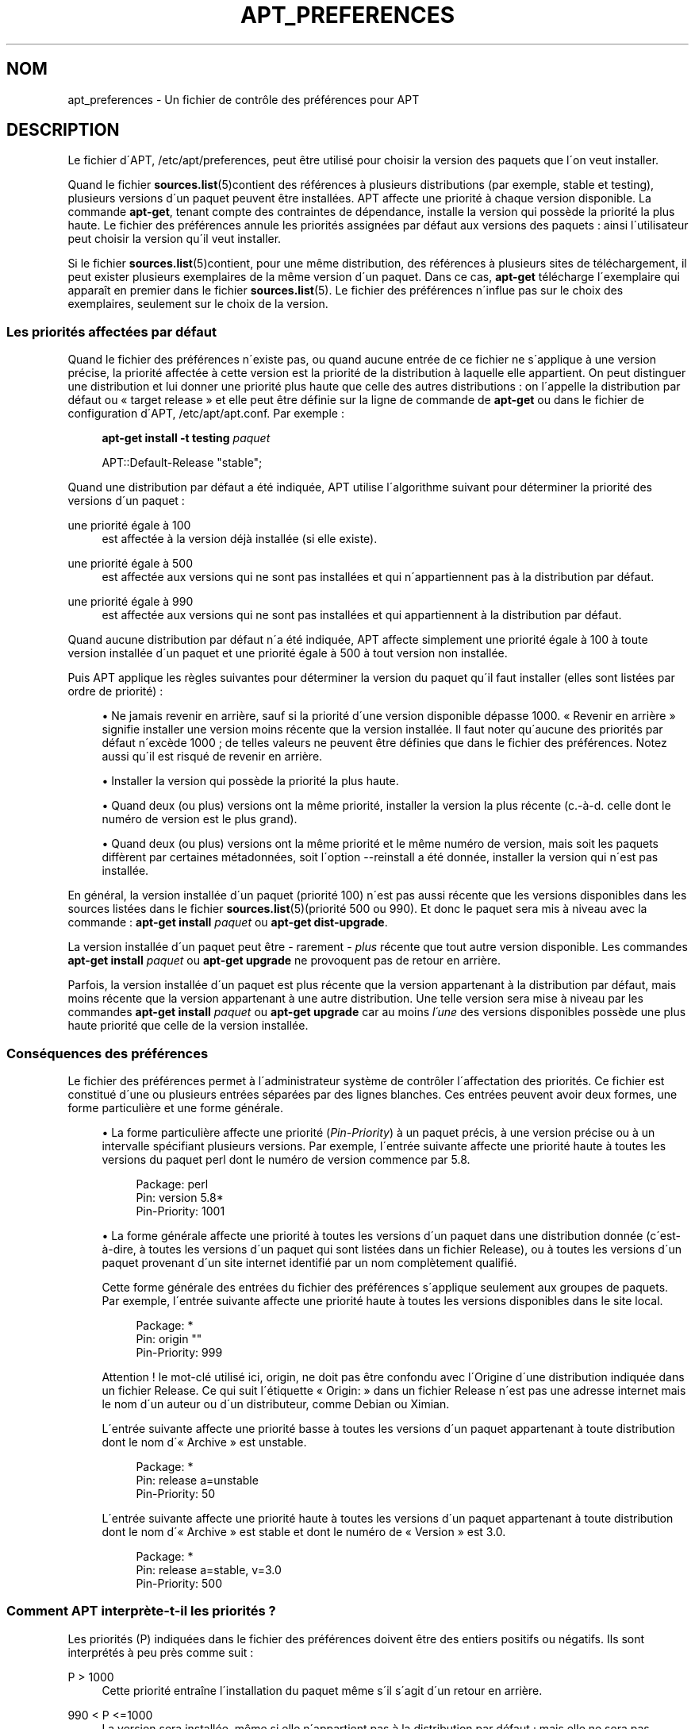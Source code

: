 '\" t
.\"     Title: apt_preferences
.\"    Author: APT team
.\" Generator: DocBook XSL Stylesheets v1.75.1 <http://docbook.sf.net/>
.\"      Date: 29 F\('evrier 2004
.\"    Manual: [FIXME: manual]
.\"    Source: Linux
.\"  Language: French
.\"
.TH "APT_PREFERENCES" "5" "29 F\('evrier 2004" "Linux" "[FIXME: manual]"
.\" -----------------------------------------------------------------
.\" * set default formatting
.\" -----------------------------------------------------------------
.\" disable hyphenation
.nh
.\" disable justification (adjust text to left margin only)
.ad l
.\" -----------------------------------------------------------------
.\" * MAIN CONTENT STARTS HERE *
.\" -----------------------------------------------------------------
.SH "NOM"
apt_preferences \- Un fichier de contr\(^ole des pr\('ef\('erences pour APT
.SH "DESCRIPTION"
.PP
Le fichier d\'APT,
/etc/apt/preferences, peut \(^etre utilis\('e pour choisir la version des paquets que l\'on veut installer\&.
.PP
Quand le fichier
\fBsources.list\fR(5)contient des r\('ef\('erences \(`a plusieurs distributions (par exemple,
stable
et
testing), plusieurs versions d\'un paquet peuvent \(^etre install\('ees\&. APT affecte une priorit\('e \(`a chaque version disponible\&. La commande
\fBapt\-get\fR, tenant compte des contraintes de d\('ependance, installe la version qui poss\(`ede la priorit\('e la plus haute\&. Le fichier des pr\('ef\('erences annule les priorit\('es assign\('ees par d\('efaut aux versions des paquets\ \&: ainsi l\'utilisateur peut choisir la version qu\'il veut installer\&.
.PP
Si le fichier
\fBsources.list\fR(5)contient, pour une m\(^eme distribution, des r\('ef\('erences \(`a plusieurs sites de t\('el\('echargement, il peut exister plusieurs exemplaires de la m\(^eme version d\'un paquet\&. Dans ce cas,
\fBapt\-get\fR
t\('el\('echarge l\'exemplaire qui appara\(^it en premier dans le fichier
\fBsources.list\fR(5)\&. Le fichier des pr\('ef\('erences n\'influe pas sur le choix des exemplaires, seulement sur le choix de la version\&.
.SS "Les priorit\('es affect\('ees par d\('efaut"
.PP
Quand le fichier des pr\('ef\('erences n\'existe pas, ou quand aucune entr\('ee de ce fichier ne s\'applique \(`a une version pr\('ecise, la priorit\('e affect\('ee \(`a cette version est la priorit\('e de la distribution \(`a laquelle elle appartient\&. On peut distinguer une distribution et lui donner une priorit\('e plus haute que celle des autres distributions\ \&: on l\'appelle la distribution par d\('efaut ou \(Fo\ \&target release\ \&\(Fc et elle peut \(^etre d\('efinie sur la ligne de commande de
\fBapt\-get\fR
ou dans le fichier de configuration d\'APT,
/etc/apt/apt\&.conf\&. Par exemple\ \&:
.sp
.if n \{\
.RS 4
.\}
.nf
\fBapt\-get install \-t testing \fR\fB\fIpaquet\fR\fR
.fi
.if n \{\
.RE
.\}
.sp

.sp
.if n \{\
.RS 4
.\}
.nf
APT::Default\-Release "stable";
.fi
.if n \{\
.RE
.\}
.PP
Quand une distribution par d\('efaut a \('et\('e indiqu\('ee, APT utilise l\'algorithme suivant pour d\('eterminer la priorit\('e des versions d\'un paquet\ \&:
.PP
une priorit\('e \('egale \(`a 100
.RS 4
est affect\('ee \(`a la version d\('ej\(`a install\('ee (si elle existe)\&.
.RE
.PP
une priorit\('e \('egale \(`a 500
.RS 4
est affect\('ee aux versions qui ne sont pas install\('ees et qui n\'appartiennent pas \(`a la distribution par d\('efaut\&.
.RE
.PP
une priorit\('e \('egale \(`a 990
.RS 4
est affect\('ee aux versions qui ne sont pas install\('ees et qui appartiennent \(`a la distribution par d\('efaut\&.
.RE
.PP
Quand aucune distribution par d\('efaut n\'a \('et\('e indiqu\('ee, APT affecte simplement une priorit\('e \('egale \(`a 100 \(`a toute version install\('ee d\'un paquet et une priorit\('e \('egale \(`a 500 \(`a tout version non install\('ee\&.
.PP
Puis APT applique les r\(`egles suivantes pour d\('eterminer la version du paquet qu\'il faut installer (elles sont list\('ees par ordre de priorit\('e)\ \&:
.sp
.RS 4
.ie n \{\
\h'-04'\(bu\h'+03'\c
.\}
.el \{\
.sp -1
.IP \(bu 2.3
.\}
Ne jamais revenir en arri\(`ere, sauf si la priorit\('e d\'une version disponible d\('epasse 1000\&. \(Fo\ \&Revenir en arri\(`ere\ \&\(Fc signifie installer une version moins r\('ecente que la version install\('ee\&. Il faut noter qu\'aucune des priorit\('es par d\('efaut n\'exc\(`ede 1000\ \&; de telles valeurs ne peuvent \(^etre d\('efinies que dans le fichier des pr\('ef\('erences\&. Notez aussi qu\'il est risqu\('e de revenir en arri\(`ere\&.
.RE
.sp
.RS 4
.ie n \{\
\h'-04'\(bu\h'+03'\c
.\}
.el \{\
.sp -1
.IP \(bu 2.3
.\}
Installer la version qui poss\(`ede la priorit\('e la plus haute\&.
.RE
.sp
.RS 4
.ie n \{\
\h'-04'\(bu\h'+03'\c
.\}
.el \{\
.sp -1
.IP \(bu 2.3
.\}
Quand deux (ou plus) versions ont la m\(^eme priorit\('e, installer la version la plus r\('ecente (c\&.\-\(`a\-d\&. celle dont le num\('ero de version est le plus grand)\&.
.RE
.sp
.RS 4
.ie n \{\
\h'-04'\(bu\h'+03'\c
.\}
.el \{\
.sp -1
.IP \(bu 2.3
.\}
Quand deux (ou plus) versions ont la m\(^eme priorit\('e et le m\(^eme num\('ero de version, mais soit les paquets diff\(`erent par certaines m\('etadonn\('ees, soit l\'option
\-\-reinstall
a \('et\('e donn\('ee, installer la version qui n\'est pas install\('ee\&.
.RE
.sp
.RE
.PP
En g\('en\('eral, la version install\('ee d\'un paquet (priorit\('e 100) n\'est pas aussi r\('ecente que les versions disponibles dans les sources list\('ees dans le fichier
\fBsources.list\fR(5)(priorit\('e 500 ou 990)\&. Et donc le paquet sera mis \(`a niveau avec la commande\ \&:
\fBapt\-get install \fR\fB\fIpaquet\fR\fR
ou
\fBapt\-get dist\-upgrade\fR\&.
.PP
La version install\('ee d\'un paquet peut \(^etre \- rarement \-
\fIplus\fR
r\('ecente que tout autre version disponible\&. Les commandes
\fBapt\-get install \fR\fB\fIpaquet\fR\fR
ou
\fBapt\-get upgrade\fR
ne provoquent pas de retour en arri\(`ere\&.
.PP
Parfois, la version install\('ee d\'un paquet est plus r\('ecente que la version appartenant \(`a la distribution par d\('efaut, mais moins r\('ecente que la version appartenant \(`a une autre distribution\&. Une telle version sera mise \(`a niveau par les commandes
\fBapt\-get install \fR\fB\fIpaquet\fR\fR
ou
\fBapt\-get upgrade\fR
car au moins
\fIl\'une\fR
des versions disponibles poss\(`ede une plus haute priorit\('e que celle de la version install\('ee\&.
.SS "Cons\('equences des pr\('ef\('erences"
.PP
Le fichier des pr\('ef\('erences permet \(`a l\'administrateur syst\(`eme de contr\(^oler l\'affectation des priorit\('es\&. Ce fichier est constitu\('e d\'une ou plusieurs entr\('ees s\('epar\('ees par des lignes blanches\&. Ces entr\('ees peuvent avoir deux formes, une forme particuli\(`ere et une forme g\('en\('erale\&.
.sp
.RS 4
.ie n \{\
\h'-04'\(bu\h'+03'\c
.\}
.el \{\
.sp -1
.IP \(bu 2.3
.\}
La forme particuli\(`ere affecte une priorit\('e (\fIPin\-Priority\fR) \(`a un paquet pr\('ecis, \(`a une version pr\('ecise ou \(`a un intervalle sp\('ecifiant plusieurs versions\&. Par exemple, l\'entr\('ee suivante affecte une priorit\('e haute \(`a toutes les versions du paquet
perl
dont le num\('ero de version commence par
5\&.8\&.
.sp
.if n \{\
.RS 4
.\}
.nf
Package: perl
Pin: version 5\&.8*
Pin\-Priority: 1001
.fi
.if n \{\
.RE
.\}
.RE
.sp
.RS 4
.ie n \{\
\h'-04'\(bu\h'+03'\c
.\}
.el \{\
.sp -1
.IP \(bu 2.3
.\}
La forme g\('en\('erale affecte une priorit\('e \(`a toutes les versions d\'un paquet dans une distribution donn\('ee (c\'est\-\(`a\-dire, \(`a toutes les versions d\'un paquet qui sont list\('ees dans un fichier
Release), ou \(`a toutes les versions d\'un paquet provenant d\'un site internet identifi\('e par un nom compl\(`etement qualifi\('e\&.
.sp
Cette forme g\('en\('erale des entr\('ees du fichier des pr\('ef\('erences s\'applique seulement aux groupes de paquets\&. Par exemple, l\'entr\('ee suivante affecte une priorit\('e haute \(`a toutes les versions disponibles dans le site local\&.
.sp
.if n \{\
.RS 4
.\}
.nf
Package: *
Pin: origin ""
Pin\-Priority: 999
.fi
.if n \{\
.RE
.\}
.sp
Attention ! le mot\-cl\('e utilis\('e ici,
origin, ne doit pas \(^etre confondu avec l\'Origine d\'une distribution indiqu\('ee dans un fichier
Release\&. Ce qui suit l\'\('etiquette \(Fo\ \&Origin:\ \&\(Fc dans un fichier
Release
n\'est pas une adresse internet mais le nom d\'un auteur ou d\'un distributeur, comme Debian ou Ximian\&.
.sp
L\'entr\('ee suivante affecte une priorit\('e basse \(`a toutes les versions d\'un paquet appartenant \(`a toute distribution dont le nom d\'\(Fo\ \&Archive\ \&\(Fc est
unstable\&.
.sp
.if n \{\
.RS 4
.\}
.nf
Package: *
Pin: release a=unstable
Pin\-Priority: 50
.fi
.if n \{\
.RE
.\}
.sp
L\'entr\('ee suivante affecte une priorit\('e haute \(`a toutes les versions d\'un paquet appartenant \(`a toute distribution dont le nom d\'\(Fo\ \&Archive\ \&\(Fc est
stable
et dont le num\('ero de \(Fo\ \&Version\ \&\(Fc est
3\&.0\&.
.sp
.if n \{\
.RS 4
.\}
.nf
Package: *
Pin: release a=stable, v=3\&.0
Pin\-Priority: 500
.fi
.if n \{\
.RE
.\}
.RE
.sp
.RE
.SS "Comment APT interpr\(`ete\-t\-il les priorit\('es\ \&?"
.PP
Les priorit\('es (P) indiqu\('ees dans le fichier des pr\('ef\('erences doivent \(^etre des entiers positifs ou n\('egatifs\&. Ils sont interpr\('et\('es \(`a peu pr\(`es comme suit\ \&:
.PP
P > 1000
.RS 4
Cette priorit\('e entra\(^ine l\'installation du paquet m\(^eme s\'il s\'agit d\'un retour en arri\(`ere\&.
.RE
.PP
990 < P <=1000
.RS 4
La version sera install\('ee, m\(^eme si elle n\'appartient pas \(`a la distribution par d\('efaut\ \&; mais elle ne sera pas install\('ee si la version install\('ee est plus r\('ecente\&.
.RE
.PP
500 < P <=990
.RS 4
La version sera install\('ee, sauf s\'il existe une version appartenant \(`a la distribution par d\('efaut ou si la version install\('ee est plus r\('ecente\&.
.RE
.PP
100 < P <=500
.RS 4
La version sera install\('ee, sauf s\'il existe une version appartenant \(`a une autre distribution ou si la version install\('ee est plus r\('ecente\&.
.RE
.PP
0 < P <=100
.RS 4
La version sera install\('ee si aucune version du paquet n\'est install\('ee\&.
.RE
.PP
P < 0
.RS 4
Cette priorit\('e emp\(^eche l\'installation de la version\&.
.RE
.PP
Si l\'une des entr\('ees de forme particuli\(`ere correspond \(`a la version disponible d\'un paquet, la premi\(`ere entr\('ee trouv\('ee d\('etermine la priorit\('e de cette version\&. S\'il n\'en existe pas, et si l\'une des entr\('ees de forme g\('en\('erale correspond \(`a la version disponible d\'un paquet, la premi\(`ere entr\('ee trouv\('ee d\('etermine la priorit\('e\&.
.PP
Supposons par exemple que le fichier des pr\('ef\('erences contienne les trois entr\('ees d\('ecrites ci\-dessous\ \&:
.sp
.if n \{\
.RS 4
.\}
.nf
Package: perl
Pin: version 5\&.8*
Pin\-Priority: 1001

Package: *
Pin: origin ""
Pin\-Priority: 999

Package: *
Pin: release unstable
Pin\-Priority: 50
.fi
.if n \{\
.RE
.\}
.PP
Alors\ \&:
.sp
.RS 4
.ie n \{\
\h'-04'\(bu\h'+03'\c
.\}
.el \{\
.sp -1
.IP \(bu 2.3
.\}
La version la plus r\('ecente du paquet
perl
sera install\('e pour autant que son num\('ero de version commence par
5\&.8\&. Si l\'\fIune\fR
des versions 5\&.8* existe et si la version install\('ee est une version 5\&.9*, il y aura un retour en arri\(`ere\&.
.RE
.sp
.RS 4
.ie n \{\
\h'-04'\(bu\h'+03'\c
.\}
.el \{\
.sp -1
.IP \(bu 2.3
.\}
Les versions des paquets (autres que
perl) disponibles dans le site local ont priorit\('e sur les autres versions, m\(^eme celles appartenant \(`a la distribution par d\('efaut\&.
.RE
.sp
.RS 4
.ie n \{\
\h'-04'\(bu\h'+03'\c
.\}
.el \{\
.sp -1
.IP \(bu 2.3
.\}
La version d\'un paquet dont l\'origine n\'est pas le site local mais un site internet list\('e dans
\fBsources.list\fR(5)et qui appartient \(`a une distribution
unstable, ne sera install\('ee que si aucune version du paquet n\'est d\('ej\(`a install\('ee\&.
.RE
.sp
.RE
.SS "D\('etermination de la version des paquets et des propri\('et\('es des distributions"
.PP
Chaque source list\('ee dans le fichier
\fBsources.list\fR(5)doit fournir les fichiers
Packages
et
Release
qui d\('ecrivent les paquets disponibles \(`a cet endroit\&.
.PP
Le fichier
Packages
se trouve normalement dans le r\('epertoire
\&.\&.\&./dists/\fIdist\-name\fR/\fIcomponent\fR/\fIarch\fR, par exemple,
\&.\&.\&./dists/stable/main/binary\-i386/Packages\&. Il consiste en entr\('ees compos\('ees de lignes, une pour chaque paquet disponible dans le r\('epertoire\&. Seules deux lignes des entr\('ees sont pertinentes pour la d\('etermination des priorit\('es\ \&:
.PP
La ligne Package:
.RS 4
donne le nom du paquet
.RE
.PP
La ligne Version:
.RS 4
donne le num\('ero de version du paquet
.RE
.PP
Le fichier
Release
se trouve normalement dans le r\('epertoire
\&.\&.\&./dists/\fIdist\-name\fR, par exemple,
\&.\&.\&./dists/stable/Release, ou
\&.\&.\&./dists/woody/Release\&. Il consiste en une seule entr\('ee compos\('ee de plusieurs lignes qui s\'applique \(`a
\fItous\fR
les paquets situ\('es dans les r\('epertoires sous le r\('epertoire parent\&. Contrairement au fichier
Packages, presque toutes les lignes du fichier
Release
sont pertinentes pour d\('eterminer les priorit\('es\ \&:
.PP
La ligne Archive:
.RS 4
nomme l\'archive \(`a laquelle appartiennent tous les paquets situ\('es dans les r\('epertoires\&. Par exemple, la ligne
Archive: stable
indique que tous les paquets dans les r\('epertoires situ\('es sous le r\('epertoire parent du fichier
Release
appartiennent \(`a l\'archive
stable\&. Indiquer cette valeur dans le fichier des pr\('ef\('erences demanderait cette ligne\ \&:
.sp
.if n \{\
.RS 4
.\}
.nf
Pin: release a=stable
.fi
.if n \{\
.RE
.\}
.RE
.PP
La ligne Version:
.RS 4
indique la version de la distribution\&. Par exemple, les paquets dans les r\('epertoires peuvent appartenir \(`a la distribution Debian GNU/Linux version 3\&.0\&. Il n\'y a pas de num\('ero de version pour les distributions
testing
et
unstable
car elles n\'ont pas encore \('et\('e publi\('ees\&. Indiquer cette valeur dans le fichier des pr\('ef\('erences demanderait ces lignes\ \&:
.sp
.if n \{\
.RS 4
.\}
.nf
Pin: release v=3\&.0
Pin: release a=stable, v=3\&.0
Pin: release 3\&.0
.fi
.if n \{\
.RE
.\}
.RE
.PP
La ligne Component:
.RS 4
nomme un composant qui indique le type de licence associ\('ee aux paquets situ\('es dans les r\('epertoires sous le fichier
Release\&. Par exemple, la ligne
Component: main
indique que tous les exemplaires dans les r\('epertoires appartiennent au composant
main, c\'est\-\(`a\-dire que leur licence est en accord avec les Directives Debian pour le logiciel libre\&. Indiquer ce composant dans le fichier des pr\('ef\('erences demanderait cette ligne\ \&:
.sp
.if n \{\
.RS 4
.\}
.nf
Pin: release c=main
.fi
.if n \{\
.RE
.\}
.RE
.PP
La ligne Origin:
.RS 4
nomme l\'origine des paquets situ\('es dans les r\('epertoires sous le fichier
Release\&. En g\('en\('eral, c\'est
Debian\&. Indiquer cette origine dans le fichier des pr\('ef\('erences demanderait cette ligne\ \&:
.sp
.if n \{\
.RS 4
.\}
.nf
Pin: release o=Debian
.fi
.if n \{\
.RE
.\}
.RE
.PP
La ligne Label:
.RS 4
indique un label pour les paquets qui se trouvent dans les r\('epertoires sous le fichier
Release\&. En g\('en\('eral, c\'est
Debian\&. Indiquer cette origine dans le fichier des pr\('ef\('erences demanderait cette ligne\ \&:
.sp
.if n \{\
.RS 4
.\}
.nf
Pin: release l=Debian
.fi
.if n \{\
.RE
.\}
.RE
.PP
Tous les fichiers
Packages
et
Release
r\('ecup\('er\('es dans des sources list\('ees par le fichier
\fBsources.list\fR(5)sont conserv\('es dans le r\('epertoire
/var/lib/apt/lists
ou dans le fichier sp\('ecifi\('e par la variable
Dir::State::Lists
dans le fichier
apt\&.conf\&. Par exemple, le fichier
debian\&.lcs\&.mit\&.edu_debian_dists_unstable_contrib_binary\-i386_Release
contient le fichier
Release
du site
debian\&.lcs\&.mit\&.edu, architecture
binary\-i386
et composant
contrib
de la distribution
unstable\&.
.SS "Lignes facultatives dans le fichier des pr\('ef\('erences"
.PP
Toute entr\('ee du fichier des pr\('ef\('erences peut commencer par une ou plusieurs lignes contenant le mot
Explanation:\&. Cela permet des commentaires\&.
.PP
La ligne
Pin\-Priority:
d\'une entr\('ee est facultative\&. Si elle n\'existe pas, APT affecte une priorit\('e inf\('erieure de 1 \(`a la valeur sp\('ecifi\('ee sur une ligne commen\(,cant par
Pin\-Priority: release \&.\&.\&.\&.
.SH "EXEMPLES"
.SS "Comment suivre Stable\ \&?"
.PP
Le fichier des pr\('ef\('erences suivant affecte une priorit\('e plus haute que la priorit\('e par d\('efaut (500) \(`a tous les exemplaires appartenant \(`a la distribution
stable
et une priorit\('e prohibitivement basse \(`a tous les exemplaires appartenant \(`a d\'autres distributions
Debian\&.
.sp
.if n \{\
.RS 4
.\}
.nf
Explanation: Ne pas installer des exemplaires d\'origine Debian
Explanation: sauf ceux de la distribution stable
Package: *
Pin: release a=stable
Pin\-Priority: 900

Package: *
Pin: release o=Debian
Pin\-Priority: \-10
.fi
.if n \{\
.RE
.\}
.PP
Avec le fichier des pr\('ef\('erences ci\-dessus et un fichier
\fBsources.list\fR(5)ad\('equat, les commandes suivantes utiliseront les versions les plus r\('ecentes de
stable
pour faire la mise \(`a niveau\ \&:
.sp
.if n \{\
.RS 4
.\}
.nf
apt\-get install \fIpaquet\fR
apt\-get upgrade
apt\-get dist\-upgrade
.fi
.if n \{\
.RE
.\}
.PP
La commande suivante utilisera la version la plus r\('ecente de la distribution
testing
pour mettre \(`a niveau le paquet sp\('ecifi\('e\ \&; cependant les mises \(`a niveau ult\('erieures du paquet ne se feront pas \(`a moins de relancer la commande\&.
.sp
.if n \{\
.RS 4
.\}
.nf
apt\-get install \fIpaquet\fR/testing
.fi
.if n \{\
.RE
.\}
.sp
.SS "Comment suivre Testing ou Unstable\ \&?"
.PP
Le fichier des pr\('ef\('erences suivant affecte une priorit\('e haute aux versions des paquets appartenant \(`a la distribution
testing, une priorit\('e moindre aux versions appartenant \(`a la distribution
unstable
et une priorit\('e prohibitivement basse aux versions appartenant \(`a d\'autres distributions
Debian\&.
.sp
.if n \{\
.RS 4
.\}
.nf
Package: *
Pin: release a=testing
Pin\-Priority: 900

Package: *
Pin: release a=unstable
Pin\-Priority: 800

Package: *
Pin: release o=Debian
Pin\-Priority: \-10
.fi
.if n \{\
.RE
.\}
.PP
Avec un fichier
\fBsources.list\fR(5)appropri\('e et le fichier des pr\('ef\('erences ci\-dessus, les commandes suivantes utiliseront les versions les plus r\('ecentes de
testing
pour faire la mise \(`a niveau\ \&:
.sp
.if n \{\
.RS 4
.\}
.nf
apt\-get install \fIpaquet\fR
apt\-get upgrade
apt\-get dist\-upgrade
.fi
.if n \{\
.RE
.\}
.PP
La commande suivante utilisera la version la plus r\('ecente de la distribution
unstable
pour mettre \(`a niveau le paquet sp\('ecifi\('e\ \&; Par la suite,
\fBapt\-get upgrade\fR
mettra le paquet \(`a jour avec la plus r\('ecente version dans
testing
si elle est plus r\('ecente que la version install\('ee ou avec la plus r\('ecente version dans
unstable
si elle est plus r\('ecente que la version install\('ee\&.
.sp
.if n \{\
.RS 4
.\}
.nf
apt\-get install \fIpaquet\fR/unstable
.fi
.if n \{\
.RE
.\}
.sp
.SH "SEE ALSO"
.PP

\fBapt-get\fR(8)
\fBapt-cache\fR(8)
\fBapt.conf\fR(5)
\fBsources.list\fR(5)
.SH "BOGUES"
.PP
Voyez la
\m[blue]\fB page concernant les bogues d\'APT\fR\m[]\&\s-2\u[1]\d\s+2\&. Si vous voulez signaler un bogue, consultez le texte
/usr/share/doc/debian/bug\-reporting\&.txt
ou utilisez la commande
\fBreportbug\fR(1)\&.
.SH "TRADUCTION"
.PP
Philippe Batailler\&.
debian\-l10n\-french@lists\&.debian\&.org\&. 2005\&.
.SH "AUTEUR"
.PP
\fBAPT team\fR
.RS 4
Auteur.
.RE
.SH "NOTES"
.IP " 1." 4
page concernant les bogues d'APT
.RS 4
\%http://bugs.debian.org/src:apt
.RE
